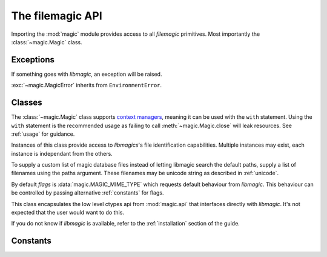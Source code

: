 The filemagic API
=================

.. module:: magic
    :noindex:

Importing the :mod:`magic` module provides access to all *filemagic* primitives.
Most importantly the :class:`~magic.Magic` class.

Exceptions
----------

If something goes with *libmagic*, an exception will be raised.

.. module:: magic.api
    :noindex:

.. exception:: MagicError(errno, error)

    ``errno`` is the numerical error code returned by *libmagic*. ``error`` is
    the textual description of that error code, as supplied by *libmagic*.

:exc:`~magic.MagicError` inherits from ``EnvironmentError``.

Classes
-------

The :class:`~magic.Magic` class supports `context managers
<http://docs.python.org/library/stdtypes.html#context-manager-types>`_, meaning
it can be used with the ``with`` statement. Using the ``with`` statement is the
recommended usage as failing to call :meth:`~magic.Magic.close` will leak
resources. See :ref:`usage` for guidance.

.. module:: magic
    :noindex:

.. class:: Magic([paths, flags])

    Instances of this class provide access to *libmagics*'s file identification
    capabilities. Multiple instances may exist, each instance is independant
    from the others.

    To supply a custom list of magic database files instead of letting libmagic
    search the default paths, supply a list of filenames using the paths
    argument. These filenames may be unicode string as described in
    :ref:`unicode`.

    By default *flags* is :data:`magic.MAGIC_MIME_TYPE` which requests default
    behaviour from *libmagic*. This behaviour can be controlled by passing
    alternative :ref:`constants` for flags.

    .. method:: id_filename(filename)

        Identify a file from a given filename. The file will be opened by
        *libmagic*, reading sufficient contents to complete the identification.

    .. method:: id_buffer(buffer)

        Identify a file from the contents of a string or buffer.

    .. method:: close()

       Release any resources held by *libmagic*. This will be called
       automatically when a context manager exists.

    .. method:: list()

        Prints a list of magic entries to standard out. There is no return
        value. It's mostly intended for debugging.

    .. attribute:: consistent

        This property will be ``True`` if the magic database files loaded by
        libmagic are consistent.

This class encapsulates the low level ctypes api from :mod:`magic.api` that
interfaces directly with *libmagic*. It's not expected that the user would want
to do this.

If you do not know if *libmagic* is available, refer to the :ref:`installation`
section of the guide.

.. _constants:

Constants
---------

.. module:: magic.api
    :noindex:

.. data:: MAGIC_NONE

    Default flag for :class:`magic.Magic` that requests default behaviour from
    *libmagic*.

.. data:: MAGIC_MIME_TYPE

    Supply to :class:`magic.Magic` constructor to return mime type instead of
    textual description.

.. data:: MAGIC_MIME_ENCODING

    Supply to :class:`magic.Magic` constructor to return mime encoding instead
    of textual description.
